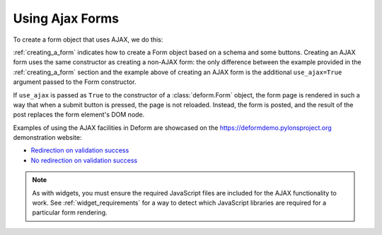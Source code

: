 Using Ajax Forms
================

To create a form object that uses AJAX, we do this:

.. code-block:: python
   :linenos:

   from deform import Form
   myform = Form(schema, buttons=('submit',), use_ajax=True)

:ref:`creating_a_form` indicates how to create a Form object based on
a schema and some buttons.  Creating an AJAX form uses the same
constructor as creating a non-AJAX form: the only difference between
the example provided in the :ref:`creating_a_form` section and the
example above of creating an AJAX form is the additional
``use_ajax=True`` argument passed to the Form constructor.

If ``use_ajax`` is passed as ``True`` to the constructor of a
:class:`deform.Form` object, the form page is rendered in such a way
that when a submit button is pressed, the page is not reloaded.
Instead, the form is posted, and the result of the post replaces the
form element's DOM node.

Examples of using the AJAX facilities in Deform are showcased on the
`https://deformdemo.pylonsproject.org <https://deformdemo.pylonsproject.org>`_
demonstration website:

- `Redirection on validation success
  <https://deformdemo.pylonsproject.org/ajaxform_redirect/>`_

- `No redirection on validation success
  <https://deformdemo.pylonsproject.org/ajaxform/>`_

.. note::

   As with widgets, you must ensure the required JavaScript
   files are included for the AJAX functionality to work.  See
   :ref:`widget_requirements` for a way to detect which JavaScript
   libraries are required for a particular form rendering.


